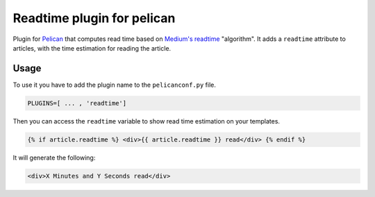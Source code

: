 Readtime plugin for pelican
===========================

Plugin for `Pelican`_ that computes read time based on `Medium's readtime`_
"algorithm".
It adds a ``readtime`` attribute to articles, with the time estimation for
reading the article.

Usage
-----

To use it you have to add the plugin name to the ``pelicanconf.py`` file.

.. code:: python

	PLUGINS=[ ... , 'readtime']

Then you can access the ``readtime`` variable to show read time estimation on
your templates.

.. code:: html

  {% if article.readtime %} <div>{{ article.readtime }} read</div> {% endif %}

It will generate the following:

.. code:: html

  <div>X Minutes and Y Seconds read</div>

.. _`Pelican`: http://getpelican.com/
.. _`Medium's readtime`: https://help.medium.com/hc/en-us/articles/214991667-Read-time
